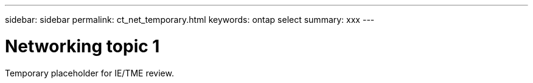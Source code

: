 ---
sidebar: sidebar
permalink: ct_net_temporary.html
keywords: ontap select
summary: xxx
---

= Networking topic 1
:hardbreaks:
:nofooter:
:icons: font
:linkattrs:
:imagesdir: ./media/

[.lead]
Temporary placeholder for IE/TME review.
